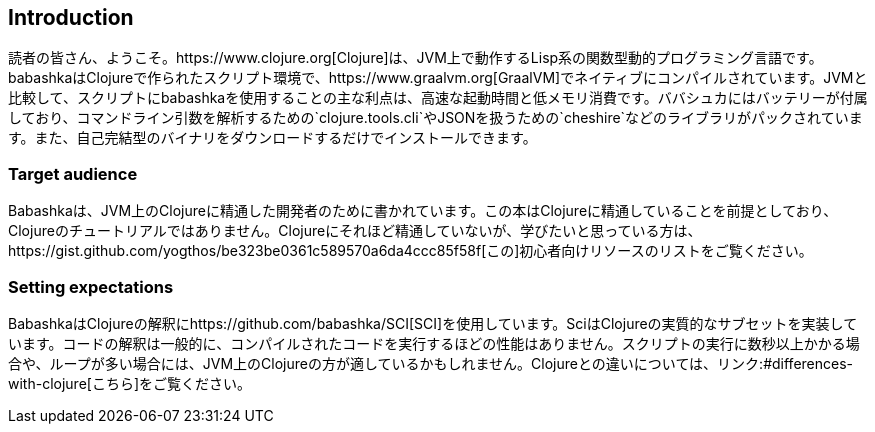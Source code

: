 [[introduction]]
== Introduction

読者の皆さん、ようこそ。https://www.clojure.org[Clojure]は、JVM上で動作するLisp系の関数型動的プログラミング言語です。babashkaはClojureで作られたスクリプト環境で、https://www.graalvm.org[GraalVM]でネイティブにコンパイルされています。JVMと比較して、スクリプトにbabashkaを使用することの主な利点は、高速な起動時間と低メモリ消費です。ババシュカにはバッテリーが付属しており、コマンドライン引数を解析するための`clojure.tools.cli`やJSONを扱うための`cheshire`などのライブラリがパックされています。また、自己完結型のバイナリをダウンロードするだけでインストールできます。

=== Target audience

Babashkaは、JVM上のClojureに精通した開発者のために書かれています。この本はClojureに精通していることを前提としており、Clojureのチュートリアルではありません。Clojureにそれほど精通していないが、学びたいと思っている方は、https://gist.github.com/yogthos/be323be0361c589570a6da4ccc85f58f[この]初心者向けリソースのリストをご覧ください。

=== Setting expectations

BabashkaはClojureの解釈にhttps://github.com/babashka/SCI[SCI]を使用しています。SciはClojureの実質的なサブセットを実装しています。コードの解釈は一般的に、コンパイルされたコードを実行するほどの性能はありません。スクリプトの実行に数秒以上かかる場合や、ループが多い場合には、JVM上のClojureの方が適しているかもしれません。Clojureとの違いについては、リンク:#differences-with-clojure[こちら]をご覧ください。
